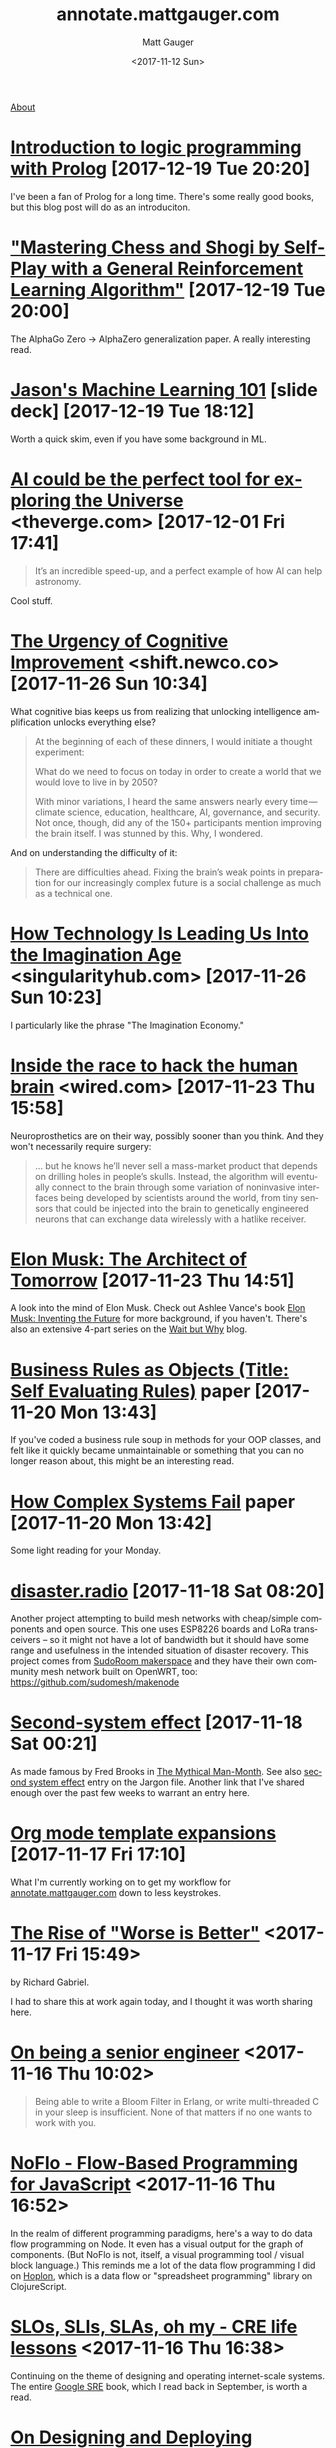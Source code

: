 #+OPTIONS: ':nil *:t -:t ::t <:t H:3 \n:nil ^:t arch:headline
#+OPTIONS: author:t broken-links:nil c:nil creator:nil
#+OPTIONS: d:(not "LOGBOOK") date:t e:t email:nil f:t inline:t num:nil
#+OPTIONS: p:nil pri:nil prop:nil stat:t tags:t tasks:t tex:t
#+OPTIONS: timestamp:t title:t todo:t |:t
#+OPTIONS: toc:nil
#+OPTIONS: html-link-use-abs-url:nil html-postamble:auto
#+OPTIONS: html-preamble:t html-scripts:nil html-style:nil
#+OPTIONS: html5-fancy:t tex:t
#+HTML_DOCTYPE: html5
#+HTML_CONTAINER: div
#+DESCRIPTION: A page for links, book reviews, videos to share, and so on.
#+KEYWORDS:
#+HTML_LINK_HOME:
#+HTML_LINK_UP:
#+HTML_MATHJAX:
#+HTML_HEAD: <link rel="stylesheet" type="text/css" href="./stylesheet.css" />
#+HTML_HEAD_EXTRA: <!-- Global site tag (gtag.js) - Google Analytics --><script async src="https://www.googletagmanager.com/gtag/js?id=UA-38944731-3"></script><script>window.dataLayer = window.dataLayer || [];function gtag(){dataLayer.push(arguments);}gtag('js', new Date());gtag('config', 'UA-38944731-3');</script>
#+SUBTITLE:
#+INFOJS_OPT:
#+CREATOR: <a href="http://www.gnu.org/software/emacs/">Emacs</a> 26.0.90 (<a href="http://orgmode.org">Org</a> mode 9.0)
#+LATEX_HEADER:

#+TITLE: annotate.mattgauger.com
#+DATE: <2017-11-12 Sun>
#+AUTHOR: Matt Gauger
#+EMAIL: matt.gauger@gmail.com
#+LANGUAGE: en
#+SELECT_TAGS: export
#+EXCLUDE_TAGS: noexport
#+CREATOR: Emacs 26.0.90 (Org mode 9.0)

[[file:about.html][About]]

* [[https://www.matchilling.com/introduction-to-logic-programming-with-prolog/][Introduction to logic programming with Prolog]] [2017-12-19 Tue 20:20]

I've been a fan of Prolog for a long time. There's some really good books, but this blog post will do as an introduciton.

* [[https://arxiv.org/pdf/1712.01815.pdf]["Mastering Chess and Shogi by Self-Play with a
General Reinforcement Learning Algorithm"]] [2017-12-19 Tue 20:00]

The AlphaGo Zero -> AlphaZero generalization paper. A really interesting read.

* [[https://docs.google.com/presentation/d/1kSuQyW5DTnkVaZEjGYCkfOxvzCqGEFzWBy4e9Uedd9k/preview?imm_mid=0f9b7e&cmp=em-data-na-na-newsltr_20171213&slide=id.g183f28bdc3_0_90][Jason's Machine Learning 101]] [slide deck] [2017-12-19 Tue 18:12]

Worth a quick skim, even if you have some background in ML.

* [[https://www.theverge.com/2017/11/15/16654352/ai-astronomy-space-exploration-data][AI could be the perfect tool for exploring the Universe]] <theverge.com> [2017-12-01 Fri 17:41]

#+BEGIN_QUOTE
It’s an incredible speed-up, and a perfect example of how AI can help astronomy.
#+END_QUOTE

Cool stuff.

* [[https://shift.newco.co/the-urgency-of-cognitive-improvement-72f5043ca1fc][The Urgency of Cognitive Improvement]] <shift.newco.co> [2017-11-26 Sun 10:34]

What cognitive bias keeps us from realizing that unlocking intelligence amplification unlocks everything else?

#+BEGIN_QUOTE
At the beginning of each of these dinners, I would initiate a thought experiment:

What do we need to focus on today in order to create a world that we would love to live in by 2050?

With minor variations, I heard the same answers nearly every time — climate science, education, healthcare, AI, governance, and security. Not once, though, did any of the 150+ participants mention improving the brain itself. I was stunned by this. Why, I wondered.
#+END_QUOTE

And on understanding the difficulty of it:

#+BEGIN_QUOTE
There are difficulties ahead. Fixing the brain’s weak points in preparation for our increasingly complex future is a social challenge as much as a technical one.
#+END_QUOTE

* [[https://singularityhub.com/2017/11/19/how-technology-is-leading-us-into-the-imagination-age/][How Technology Is Leading Us Into the Imagination Age]] <singularityhub.com> [2017-11-26 Sun 10:23]

I particularly like the phrase "The Imagination Economy."

* [[https://www.wired.com/story/inside-the-race-to-build-a-brain-machine-interface/][Inside the race to hack the human brain]] <wired.com> [2017-11-23 Thu 15:58]

Neuroprosthetics are on their way, possibly sooner than you think. And they won't necessarily require surgery:

#+BEGIN_QUOTE
... but he knows he’ll never sell a mass-market product that depends on drilling holes in people’s skulls. Instead, the algorithm will eventually connect to the brain through some variation of noninvasive interfaces being developed by scientists around the world, from tiny sensors that could be injected into the brain to genetically engineered neurons that can exchange data wirelessly with a hatlike receiver.
#+END_QUOTE



* [[http://www.rollingstone.com/culture/features/elon-musk-inventors-plans-for-outer-space-cars-finding-love-w511747][Elon Musk: The Architect of Tomorrow]] [2017-11-23 Thu 14:51]

A look into the mind of Elon Musk. Check out Ashlee Vance's book [[https://www.goodreads.com/book/show/22543496-elon-musk][Elon Musk: Inventing the Future]] for more background, if you haven't. There's also an extensive 4-part series on the [[https://waitbutwhy.com/2015/05/elon-musk-the-worlds-raddest-man.html][Wait but Why]] blog.

* [[http://www.transcendencecorporation.com/files/pdf/RULES.pdf?__s=6mbvgwtoyk5stqzz3xvi][Business Rules as Objects (Title: Self Evaluating Rules)]] paper [2017-11-20 Mon 13:43]

If you've coded a business rule soup in methods for your OOP classes, and felt like it quickly became unmaintainable or something that you can no longer reason about, this might be an interesting read.

* [[http://web.mit.edu/2.75/resources/random/How%2520Complex%2520Systems%2520Fail.pdf][How Complex Systems Fail]] paper [2017-11-20 Mon 13:42]

Some light reading for your Monday.

* [[https://disaster.radio/][disaster.radio]] [2017-11-18 Sat 08:20]

Another project attempting to build mesh networks with cheap/simple components and open source. This one uses ESP8226 boards and LoRa transceivers -- so it might not have a lot of bandwidth but it should have some range and usefulness in the intended situation of disaster recovery. This project comes from [[https://sudoroom.org/wiki/Mesh][SudoRoom makerspace]] and they have their own community mesh network built on OpenWRT, too: [[https://github.com/sudomesh/makenode][https://github.com/sudomesh/makenode]]

* [[https://en.wikipedia.org/wiki/Second-system_effect][Second-system effect]] [2017-11-18 Sat 00:21]

As made famous by Fred Brooks in [[https://en.wikipedia.org/wiki/The_Mythical_Man-Month][The Mythical Man-Month]]. See also [[http://catb.org/jargon/html/S/second-system-effect.html][second system effect]] entry on the Jargon file. Another link that I've shared enough over the past few weeks to warrant an entry here.

* [[http://orgmode.org/manual/Template-expansion.html#Template-expansion][Org mode template expansions]] [2017-11-17 Fri 17:10]

What I'm currently working on to get my workflow for [[http://annotate.mattgauger.com][annotate.mattgauger.com]] down to less keystrokes.

* [[https://www.jwz.org/doc/worse-is-better.html][The Rise of "Worse is Better"]] <2017-11-17 Fri 15:49>

by Richard Gabriel.

I had to share this at work again today, and I thought it was worth sharing here.

* [[https://www.kitchensoap.com/2012/10/25/on-being-a-senior-engineer/][On being a senior engineer]] <2017-11-16 Thu 10:02>

#+BEGIN_QUOTE
Being able to write a Bloom Filter in Erlang, or write multi-threaded C in your sleep is insufficient. None of that matters if no one wants to work with you.
#+END_QUOTE

* [[https://noflojs.org/][NoFlo - Flow-Based Programming for JavaScript]] <2017-11-16 Thu 16:52>

In the realm of different programming paradigms, here's a way to do data flow programming on Node. It even has a visual output for the graph of components. (But NoFlo is not, itself, a visual programming tool / visual block language.) This reminds me a lot of the data flow programming I did on [[http://hoplon.io/][Hoplon]], which is a data flow or "spreadsheet programming" library on ClojureScript.

* [[https://cloudplatform.googleblog.com/2017/01/availability-part-deux--CRE-life-lessons.html][SLOs, SLIs, SLAs, oh my - CRE life lessons]] <2017-11-16 Thu 16:38>

Continuing on the theme of designing and operating internet-scale systems. The entire [[https://landing.google.com/sre/book.html][Google SRE]] book, which I read back in September, is worth a read.

* [[http://static.usenix.org/event/lisa07/tech/full_papers/hamilton/hamilton_html/][On Designing and Deploying Internet-Scale Services]] <2017-11-15 Wed 10:45>

by James Hamilton - Windows Live Services Platform

Currently reading this and thought I'd share.

#+BEGIN_QUOTE
While auto-administration is important, the most important factor is actually the service itself. Is the service efficient to automate? Is it what we refer to more generally as operations-friendly? Services that are operations-friendly require little human intervention, and both detect and recover from all but the most obscure failures without administrative intervention. This paper summarizes the best practices accumulated over many years in scaling some of the largest services at MSN and Windows Live.
#+END_QUOTE

* [[http://babbagefiles.blogspot.com/2017/03/take-elfeed-everywhere-mobile-rss.html][Take Elfeed everywhere: Mobile rss reading Emacs-style (for free/cheap)]] <2017-11-14 Tue 20:56>

For those that still use subscribe to RSS and want something that goes from their local emacs to their smartphone.

* [[http://nautil.us/issue/53/monsters/the-last-invention-of-man][The Last Invention of Man - How AI might take over the world.]] <2017-11-14 Tue 20:45>
Some scifi for your day. By Max Tegmark, author if [[https://www.goodreads.com/book/show/34272565-life-3-0][Life 3.0]].

* [[https://olimex.wordpress.com/2017/10/12/teres-i-do-it-yourself-open-source-laptop-update/][TERES-I Do It Yourself Open Source Laptop update]] <2017-11-13 Mon 18:52>
A DIY laptop built with an ARM chip. Putting together a laptop from a kit sounds really appealing to me right now.

* [[https://www.staticgen.com]] <2017-11-12 Sun 17:46>
I looked at this list of static site generators before deciding to use Org mode to generate this page.

* [[https://github.com/gram-ai/radio-transformer-networks%0A][gram-ai/radio-transformer-networks]] <2017-11-12 Sun 17:46>
This could prove very interesting. DARPA issued [[https://spectrumcollaborationchallenge.com/][a Grand Challenge]] to use machine learning with software-defined radio a few years ago.
* 
